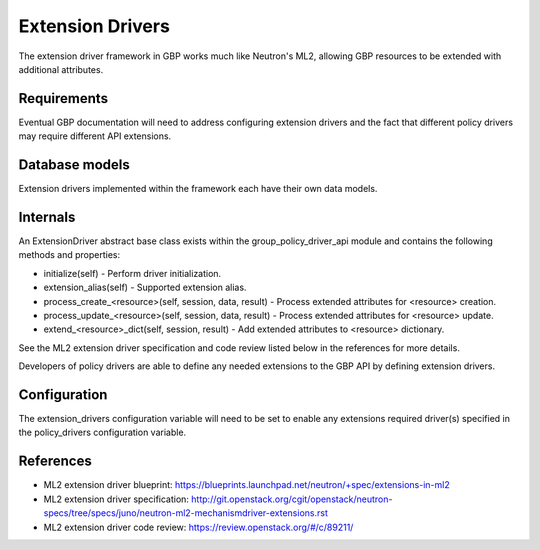 ..
 This work is licensed under a Creative Commons Attribution 3.0 Unported
 License.

 http://creativecommons.org/licenses/by/3.0/legalcode

Extension Drivers
=================

The extension driver framework in GBP works much like Neutron's ML2, allowing
GBP resources to be extended with additional attributes.

Requirements
------------

Eventual GBP documentation will need to address configuring extension
drivers and the fact that different policy drivers may require
different API extensions.

Database models
---------------

Extension drivers implemented within the framework each have
their own data models.

Internals
---------

An ExtensionDriver abstract base class exists within the
group_policy_driver_api module and contains the following methods and
properties:

* initialize(self) - Perform driver initialization.

* extension_alias(self) - Supported extension alias.

* process_create_<resource>(self, session, data, result) - Process
  extended attributes for <resource> creation.

* process_update_<resource>(self, session, data, result) - Process
  extended attributes for <resource> update.

* extend_<resource>_dict(self, session, result) - Add extended
  attributes to <resource> dictionary.

See the ML2 extension driver specification and code review listed
below in the references for more details.

Developers of policy drivers are able to define any needed
extensions to the GBP API by defining extension drivers.

Configuration
-------------

The extension_drivers configuration variable will need to be set to
enable any extensions required driver(s) specified in the
policy_drivers configuration variable.

References
----------

* ML2 extension driver blueprint:
  https://blueprints.launchpad.net/neutron/+spec/extensions-in-ml2

* ML2 extension driver specification:
  http://git.openstack.org/cgit/openstack/neutron-specs/tree/specs/juno/neutron-ml2-mechanismdriver-extensions.rst

* ML2 extension driver code review: https://review.openstack.org/#/c/89211/
